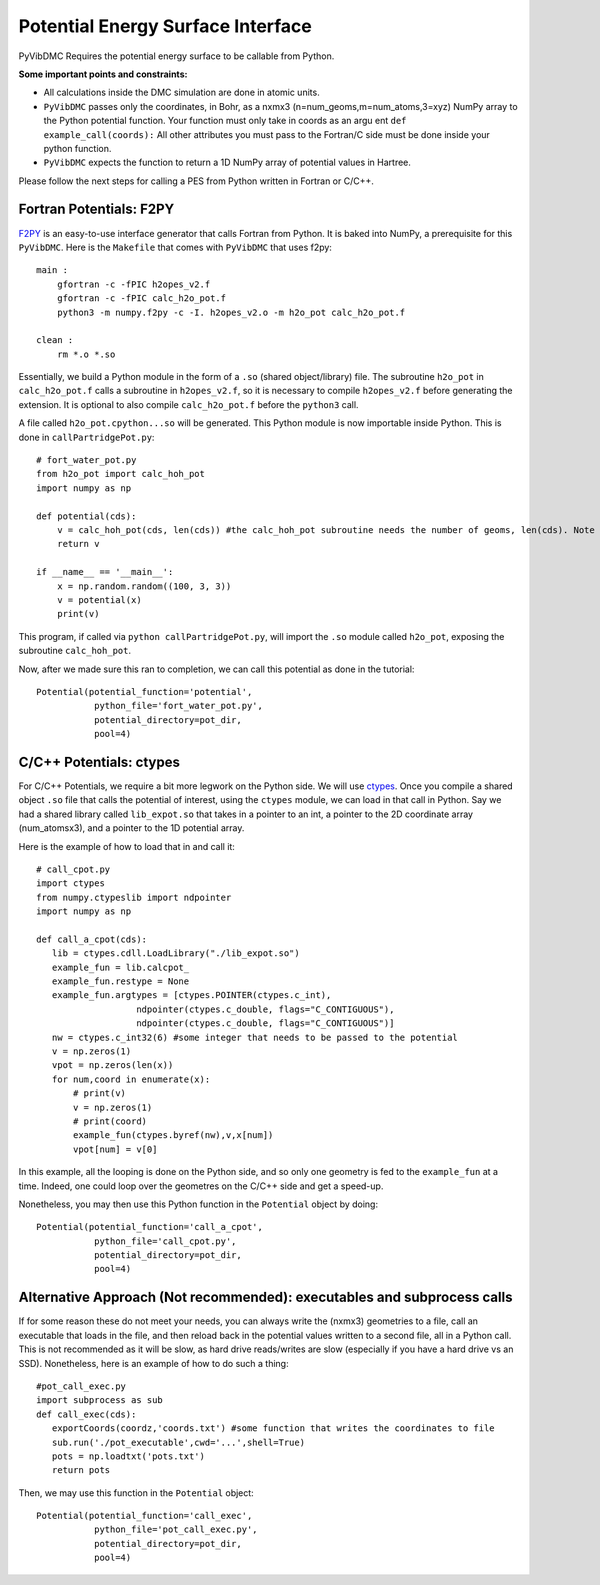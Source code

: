 Potential Energy Surface Interface
=========================================================

PyVibDMC Requires the potential energy surface to be callable from Python.

**Some important points and constraints:**

- All calculations inside the DMC simulation are done in atomic units.

- ``PyVibDMC`` passes only the coordinates, in Bohr, as a nxmx3 (n=num_geoms,m=num_atoms,3=xyz) NumPy array to the Python potential function. Your function must only take in coords as an argu ent ``def example_call(coords):`` All other attributes you must pass to the Fortran/C side must be done inside your python function.

- ``PyVibDMC`` expects the function to return a 1D NumPy array of potential values in Hartree.

Please follow the next steps for calling a PES from Python written in Fortran or C/C++.

Fortran Potentials: F2PY
-------------------------------------------------------
`F2PY <https://numpy.org/doc/stable/f2py/>`_ is an easy-to-use interface generator
that calls Fortran from Python. It is baked into NumPy, a prerequisite for this ``PyVibDMC``.
Here is the ``Makefile`` that comes with ``PyVibDMC`` that uses f2py::

   main :
       gfortran -c -fPIC h2opes_v2.f
       gfortran -c -fPIC calc_h2o_pot.f
       python3 -m numpy.f2py -c -I. h2opes_v2.o -m h2o_pot calc_h2o_pot.f

   clean :
       rm *.o *.so

Essentially, we build a Python module in the form of a ``.so`` (shared object/library) file.
The subroutine ``h2o_pot`` in ``calc_h2o_pot.f`` calls a subroutine in ``h2opes_v2.f``, so it is
necessary to compile ``h2opes_v2.f`` before generating the extension. It is optional to also compile
``calc_h2o_pot.f`` before the ``python3`` call.

A file called ``h2o_pot.cpython...so`` will be generated.  This Python module is now importable inside Python.
This is done in ``callPartridgePot.py``::

   # fort_water_pot.py
   from h2o_pot import calc_hoh_pot
   import numpy as np

   def potential(cds):
       v = calc_hoh_pot(cds, len(cds)) #the calc_hoh_pot subroutine needs the number of geoms, len(cds). Note how it wasn't passed in
       return v

   if __name__ == '__main__':
       x = np.random.random((100, 3, 3))
       v = potential(x)
       print(v)

This program, if called via ``python callPartridgePot.py``, will import the ``.so`` module called ``h2o_pot``,
exposing the subroutine ``calc_hoh_pot``.

Now, after we made sure this ran to completion, we can call this potential as done in the tutorial::

   Potential(potential_function='potential',
              python_file='fort_water_pot.py',
              potential_directory=pot_dir,
              pool=4)

C/C++ Potentials: ctypes
-------------------------------------------------------
For C/C++ Potentials, we require a bit more legwork on the Python side. We will use
`ctypes <https://docs.python.org/3/library/ctypes.html>`_.
Once you compile a shared object
``.so`` file that calls the potential of interest, using the ``ctypes`` module, we can load in that call in Python.
Say we had a shared library called ``lib_expot.so`` that takes in a pointer to an int, a pointer to the 2D coordinate
array (num_atomsx3), and a pointer to the 1D potential array.

Here is the example of how to load that in and call it::

   # call_cpot.py
   import ctypes
   from numpy.ctypeslib import ndpointer
   import numpy as np

   def call_a_cpot(cds):
      lib = ctypes.cdll.LoadLibrary("./lib_expot.so")
      example_fun = lib.calcpot_
      example_fun.restype = None
      example_fun.argtypes = [ctypes.POINTER(ctypes.c_int),
                      ndpointer(ctypes.c_double, flags="C_CONTIGUOUS"),
                      ndpointer(ctypes.c_double, flags="C_CONTIGUOUS")]
      nw = ctypes.c_int32(6) #some integer that needs to be passed to the potential
      v = np.zeros(1)
      vpot = np.zeros(len(x))
      for num,coord in enumerate(x):
          # print(v)
          v = np.zeros(1)
          # print(coord)
          example_fun(ctypes.byref(nw),v,x[num])
          vpot[num] = v[0]

In this example, all the looping is done on the Python side, and so only one geometry is fed to the
``example_fun`` at a time. Indeed, one could loop over the geometres on the C/C++ side and get a speed-up.

Nonetheless, you may then use this Python function in the ``Potential`` object by doing::

   Potential(potential_function='call_a_cpot',
              python_file='call_cpot.py',
              potential_directory=pot_dir,
              pool=4)

Alternative Approach (Not recommended): executables and subprocess calls
-------------------------------------------------------------------------------
If for some reason these do not meet your needs, you can always write the (nxmx3) geometries to a file, call an
executable that loads in the file, and then reload back in the potential values written to a second file, all in
a Python call. This is not recommended as it will be slow, as hard drive reads/writes are slow (especially if you have
a hard drive vs an SSD).  Nonetheless, here is an example of how to do such a thing::

   #pot_call_exec.py
   import subprocess as sub
   def call_exec(cds):
      exportCoords(coordz,'coords.txt') #some function that writes the coordinates to file
      sub.run('./pot_executable',cwd='...',shell=True)
      pots = np.loadtxt('pots.txt')
      return pots

Then, we may use this function in the ``Potential`` object::

   Potential(potential_function='call_exec',
              python_file='pot_call_exec.py',
              potential_directory=pot_dir,
              pool=4)

